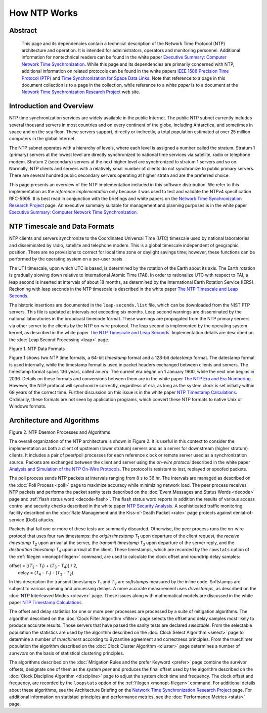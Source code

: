 How NTP Works
=============

Abstract
--------

    This page and its dependencies contain a technical description of
    the Network Time Protocol (NTP) architecture and operation. It is
    intended for administrators, operators and monitoring personnel.
    Additional information for nontechnical readers can be found in the
    white paper `Executive Summary: Computer Network Time
    Synchronization <http://www.eecis.udel.edu/~mills/exec.html>`__.
    While this page and its dependencies are primarily concerned with
    NTP, additional information on related protocols can be found in the
    white papers `IEEE 1588 Precision Time Protocol
    (PTP) <http://www.eecis.udel.edu/~mills/ptp.html>`__ and `Time
    Synchronization for Space Data
    Links <http://www.eecis.udel.edu/~mills/proximity.html>`__. Note
    that reference to a page in this document collection is to a page in
    the collection, while reference to a *white paper* is to a document
    at the `Network Time Synchronization Research
    Project <http://www.eecis.udel.edu/~mills/ntp.html>`__ web site.

.. _warp-intro:

Introduction and Overview
------------------------------------------------------

NTP time synchronization services are widely available in the public
Internet. The public NTP subnet currently includes several thousand
servers in most countries and on every continent of the globe, including
Antarctica, and sometimes in space and on the sea floor. These servers
support, directly or indirectly, a total population estimated at over 25
million computers in the global Internet.

The NTP subnet operates with a hierarchy of levels, where each level is
assigned a number called the stratum. Stratum 1 (primary) servers at the
lowest level are directly synchronized to national time services via
satellite, radio or telephone modem. Stratum 2 (secondary) servers at
the next higher level are synchronized to stratum 1 servers and so on.
Normally, NTP clients and servers with a relatively small number of
clients do not synchronize to public primary servers. There are several
hundred public secondary servers operating at higher strata and are the
preferred choice.

This page presents an overview of the NTP implementation included in
this software distribution. We refer to this implementation as the
*reference implementation* only because it was used to test and validate
the NTPv4 specification RFC-5905. It is best read in conjunction with
the briefings and white papers on the `Network Time Synchronization
Research Project <http://www.eecis.udel.edu/~mills/ntp.html>`__ page. An
executive summary suitable for management and planning purposes is in
the white paper `Executive Summary: Computer Network Time
Synchronization <http://www.eecis.udel.edu/~mills/exec.html>`__.

.. _warp-scale:

NTP Timescale and Data Formats
-----------------------------------------------------------

NTP clients and servers synchronize to the Coordinated Universal Time
(UTC) timescale used by national laboratories and disseminated by radio,
satellite and telephone modem. This is a global timescale independent of
geographic position. There are no provisions to correct for local time
zone or daylight savings time; however, these functions can be performed
by the operating system on a per-user basis.

The UT1 timescale, upon which UTC is based, is determined by the
rotation of the Earth about its axis. The Earth rotation is gradually
slowing down relative to International Atomic Time (TAI). In order to
rationalize UTC with respect to TAI, a leap second is inserted at
intervals of about 18 months, as determined by the International Earth
Rotation Service (IERS). Reckoning with leap seconds in the NTP
timescale is described in the white paper `The NTP Timescale and Leap
Seconds <http://www.eecis.udel.edu/~mills/leap.html>`__.

The historic insertions are documented in the ``leap-seconds.list``
file, which can be downloaded from the NIST FTP servers. This file is
updated at intervals not exceeding six months. Leap second warnings are
disseminated by the national laboratories in the broadcast timecode
format. These warnings are propagated from the NTP primary servers via
other server to the clients by the NTP on-wire protocol. The leap second
is implemented by the operating system kernel, as described in the white
paper `The NTP Timescale and Leap
Seconds <http://www.eecis.udel.edu/~mills/leap.html>`__. Implementation
details are described on the :doc:`Leap Second
Processing <leap>` page.

.. raw:: html

   <div align="center">

|image0|

Figure 1. NTP Data Formats

.. raw:: html

   </div>

Figure 1 shows two NTP time formats, a 64-bit *timestamp* format and a
128-bit *datestamp* format. The datestamp format is used internally,
while the timestamp format is used in packet headers exchanged between
clients and servers. The timestamp format spans 136 years, called an
*era*. The current era began on 1 January 1900, while the next one
begins in 2036. Details on these formats and conversions between them
are in the white paper `The NTP Era and Era
Numbering <http://www.eecis.udel.edu/~mills/y2k.html>`__. However, the
NTP protocol will synchronize correctly, regardless of era, as long as
the system clock is set initially within 68 years of the correct time.
Further discussion on this issue is in the white paper `NTP Timestamp
Calculations <http://www.eecis.udel.edu/~mills/time.html>`__.
Ordinarily, these formats are not seen by application programs, which
convert these NTP formats to native Unix or Windows formats.

.. _warp-arch:

Architecture and Algorithms
-------------------------------------------------------

.. raw:: html

   <div align="center">

|image1|

Figure 2. NTP Daemon Processes and Algorithms

.. raw:: html

   </div>

The overall organization of the NTP architecture is shown in Figure 2.
It is useful in this context to consider the implementation as both a
client of upstream (lower stratum) servers and as a server for
downstream (higher stratum) clients. It includes a pair of peer/poll
processes for each reference clock or remote server used as a
synchronization source. Packets are exchanged between the client and
server using the *on-wire protocol* described in the white paper
`Analysis and Simulation of the NTP On-Wire
Protocols <http://www.eecis.udel.edu/~mills/onwire.html>`__. The
protocol is resistant to lost, replayed or spoofed packets.

The poll process sends NTP packets at intervals ranging from 8 s to 36
hr. The intervals are managed as described on the
:doc:`Poll Process
<poll>` page to maximize accuracy while
minimizing network load. The peer process receives NTP packets and
performs the packet sanity tests described on the
:doc:`Event Messages and Status Words
<decode>` page and
:ref:`flash status word
<decode-flash>`. The flash status word reports
in addition the results of various access control and security checks
described in the white paper `NTP Security
Analysis <http://www.eecis.udel.edu/~mills/security.html>`__. A
sophisticated traffic monitoring facility described on the
:doc:`Rate Management and the Kiss-o'-Death
Packet <rate>` page protects against
denial-of-service (DoS) attacks.

Packets that fail one or more of these tests are summarily discarded.
Otherwise, the peer process runs the on-wire protocol that uses four raw
timestamps: the *origin timestamp* *T*\ :sub:`1` upon departure of the
client request, the *receive timestamp* *T*\ :sub:`2` upon arrival at
the server, the *transmit timestamp* *T*\ :sub:`3` upon departure of the
server reply, and the *destination timestamp* *T*\ :sub:`4` upon arrival
at the client. These timestamps, which are recorded by the ``rawstats``
option of the :ref:`filegen
<monopt-filegen>` command, are used to
calculate the clock offset and roundtrip delay samples:

.. raw:: html

   <div align="center">

| offset = [(*T*\ :sub:`2` - *T*\ :sub:`1`) + (*T*\ :sub:`3` -
  *T*\ :sub:`4`)] / 2,
|  delay = (*T*\ :sub:`4` - *T*\ :sub:`1`) - (*T*\ :sub:`3` -
  *T*\ :sub:`2`).

.. raw:: html

   </div>

In this description the transmit timestamps *T*\ :sub:`1` and
*T*\ :sub:`3` are *softstamps* measured by the inline code. Softstamps
are subject to various queuing and processing delays. A more accurate
measurement uses *drivestamps*, as described on the
:doc:`NTP Interleaved Modes
<xleave>` page. These issues along with
mathematical models are discussed in the white paper `NTP Timestamp
Calculations <http://www.eecis.udel.edu/~mills/time.html>`__.

The offset and delay statistics for one or more peer processes are
processed by a suite of mitigation algorithms. The algorithm described
on the :doc:`Clock Filter Algorithm
<filter>` page selects the offset and delay
samples most likely to produce accurate results. Those servers that have
passed the sanity tests are declared *selectable*. From the selectable
population the statistics are used by the algorithm described on the
:doc:`Clock Select Algorithm
<select>` page to determine a number of
*truechimers* according to Byzantine agreement and correctness
principles. From the truechimer population the algorithm described on
the :doc:`Clock Cluster Algorithm
<cluster>` page determines a number of
*survivors* on the basis of statistical clustering principles.

The algorithms described on the
:doc:`Mitigation Rules and the prefer Keyword
<prefer>` page combine the survivor offsets,
designate one of them as the *system peer* and produces the final offset
used by the algorithm described on the
:doc:`Clock Discipline Algorithm
<discipline>` page to adjust the system clock
time and frequency. The clock offset and frequency, are recorded by the
``loopstats`` option of the :ref:`filegen
<monopt-filegen>` command. For additional
details about these algorithms, see the Architecture Briefing on the
`Network Time Synchronization Research
Project <http://www.eecis.udel.edu/~mills/ntp.html>`__ page. For
additional information on statistacl principles and performance metrics,
see the :doc:`Performance Metrics
<stats>` page.

.. |image0| image:: pic/time1.png
.. |image1| image:: pic/fig_3_1.png
